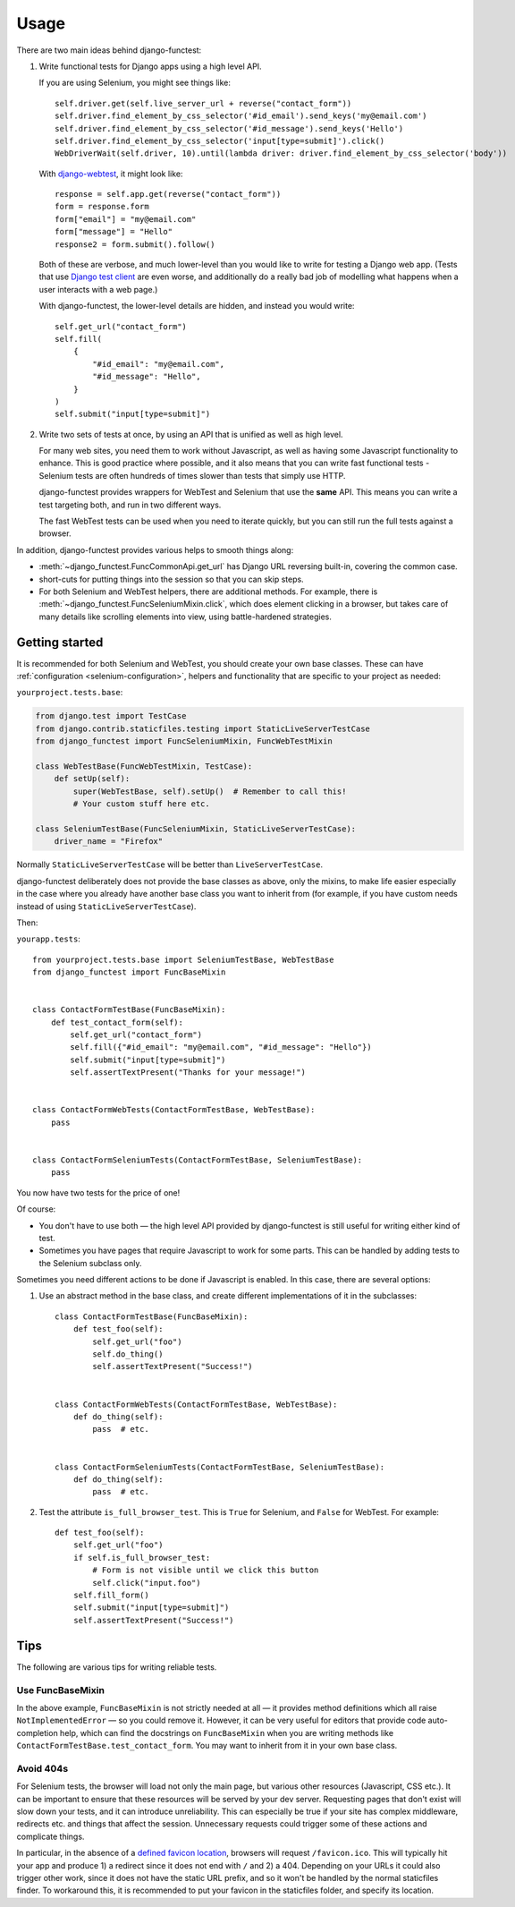=====
Usage
=====

There are two main ideas behind django-functest:

1. Write functional tests for Django apps using a high level API.

   If you are using Selenium, you might see things like::

       self.driver.get(self.live_server_url + reverse("contact_form"))
       self.driver.find_element_by_css_selector('#id_email').send_keys('my@email.com')
       self.driver.find_element_by_css_selector('#id_message').send_keys('Hello')
       self.driver.find_element_by_css_selector('input[type=submit]').click()
       WebDriverWait(self.driver, 10).until(lambda driver: driver.find_element_by_css_selector('body'))

   With `django-webtest <https://pypi.python.org/pypi/django-webtest>`_, it might look like::

       response = self.app.get(reverse("contact_form"))
       form = response.form
       form["email"] = "my@email.com"
       form["message"] = "Hello"
       response2 = form.submit().follow()

   Both of these are verbose, and much lower-level than you would like to write
   for testing a Django web app. (Tests that use `Django test client
   <https://docs.djangoproject.com/en/dev/topics/testing/tools/#the-test-client>`_
   are even worse, and additionally do a really bad job of modelling what
   happens when a user interacts with a web page.)

   With django-functest, the lower-level details are hidden, and instead you
   would write::

       self.get_url("contact_form")
       self.fill(
           {
               "#id_email": "my@email.com",
               "#id_message": "Hello",
           }
       )
       self.submit("input[type=submit]")


2. Write two sets of tests at once, by using an API that is unified as well as high level.

   For many web sites, you need them to work without Javascript, as well as
   having some Javascript functionality to enhance. This is good practice where
   possible, and it also means that you can write fast functional tests -
   Selenium tests are often hundreds of times slower than tests that simply use
   HTTP.

   django-functest provides wrappers for WebTest and Selenium that use the
   **same** API. This means you can write a test targeting both, and run in two
   different ways.

   The fast WebTest tests can be used when you need to iterate quickly, but you can still
   run the full tests against a browser.


In addition, django-functest provides various helps to smooth things along:

* :meth:`~django_functest.FuncCommonApi.get_url` has Django URL reversing
  built-in, covering the common case.

* short-cuts for putting things into the session so that you can skip steps.

* For both Selenium and WebTest helpers, there are additional methods. For
  example, there is :meth:`~django_functest.FuncSeleniumMixin.click`, which does
  element clicking in a browser, but takes care of many details like scrolling
  elements into view, using battle-hardened strategies.


Getting started
===============

It is recommended for both Selenium and WebTest, you should create your own base
classes. These can have :ref:`configuration <selenium-configuration>`, helpers
and functionality that are specific to your project as needed:


``yourproject.tests.base``:

.. code-block:: python

   from django.test import TestCase
   from django.contrib.staticfiles.testing import StaticLiveServerTestCase
   from django_functest import FuncSeleniumMixin, FuncWebTestMixin

   class WebTestBase(FuncWebTestMixin, TestCase):
       def setUp(self):
           super(WebTestBase, self).setUp()  # Remember to call this!
           # Your custom stuff here etc.

   class SeleniumTestBase(FuncSeleniumMixin, StaticLiveServerTestCase):
       driver_name = "Firefox"


Normally ``StaticLiveServerTestCase`` will be better than
``LiveServerTestCase``.

django-functest deliberately does not provide the base classes as above, only
the mixins, to make life easier especially in the case where you already have
another base class you want to inherit from (for example, if you have custom
needs instead of using ``StaticLiveServerTestCase``).

Then:

``yourapp.tests``::

    from yourproject.tests.base import SeleniumTestBase, WebTestBase
    from django_functest import FuncBaseMixin


    class ContactFormTestBase(FuncBaseMixin):
        def test_contact_form(self):
            self.get_url("contact_form")
            self.fill({"#id_email": "my@email.com", "#id_message": "Hello"})
            self.submit("input[type=submit]")
            self.assertTextPresent("Thanks for your message!")


    class ContactFormWebTests(ContactFormTestBase, WebTestBase):
        pass


    class ContactFormSeleniumTests(ContactFormTestBase, SeleniumTestBase):
        pass


You now have two tests for the price of one!

Of course:

* You don't have to use both — the high level API provided by django-functest is
  still useful for writing either kind of test.

* Sometimes you have pages that require Javascript to work for some parts. This
  can be handled by adding tests to the Selenium subclass only.

Sometimes you need different actions to be done if Javascript is enabled.
In this case, there are several options:

1) Use an abstract method in the base class, and create different
   implementations of it in the subclasses::

       class ContactFormTestBase(FuncBaseMixin):
           def test_foo(self):
               self.get_url("foo")
               self.do_thing()
               self.assertTextPresent("Success!")


       class ContactFormWebTests(ContactFormTestBase, WebTestBase):
           def do_thing(self):
               pass  # etc.


       class ContactFormSeleniumTests(ContactFormTestBase, SeleniumTestBase):
           def do_thing(self):
               pass  # etc.

2) Test the attribute ``is_full_browser_test``. This is ``True`` for Selenium,
   and ``False`` for WebTest. For example::

       def test_foo(self):
           self.get_url("foo")
           if self.is_full_browser_test:
               # Form is not visible until we click this button
               self.click("input.foo")
           self.fill_form()
           self.submit("input[type=submit]")
           self.assertTextPresent("Success!")


Tips
====

The following are various tips for writing reliable tests.

Use FuncBaseMixin
-----------------

In the above example, ``FuncBaseMixin`` is not strictly needed at all — it
provides method definitions which all raise ``NotImplementedError`` — so you
could remove it. However, it can be very useful for editors that provide code
auto-completion help, which can find the docstrings on ``FuncBaseMixin`` when
you are writing methods like ``ContactFormTestBase.test_contact_form``. You may
want to inherit from it in your own base class.


Avoid 404s
----------

For Selenium tests, the browser will load not only the main page, but various
other resources (Javascript, CSS etc.). It can be important to ensure that these
resources will be served by your dev server. Requesting pages that don't exist
will slow down your tests, and it can introduce unreliability. This can
especially be true if your site has complex middleware, redirects etc. and
things that affect the session. Unnecessary requests could trigger some of these
actions and complicate things.

In particular, in the absence of a `defined favicon location
<https://www.w3.org/2005/10/howto-favicon>`_, browsers will request
``/favicon.ico``. This will typically hit your app and produce 1) a redirect
since it does not end with ``/`` and 2) a 404. Depending on your URLs it could
also trigger other work, since it does not have the static URL prefix, and so it
won't be handled by the normal staticfiles finder. To workaround this, it is
recommended to put your favicon in the staticfiles folder, and specify its
location.

